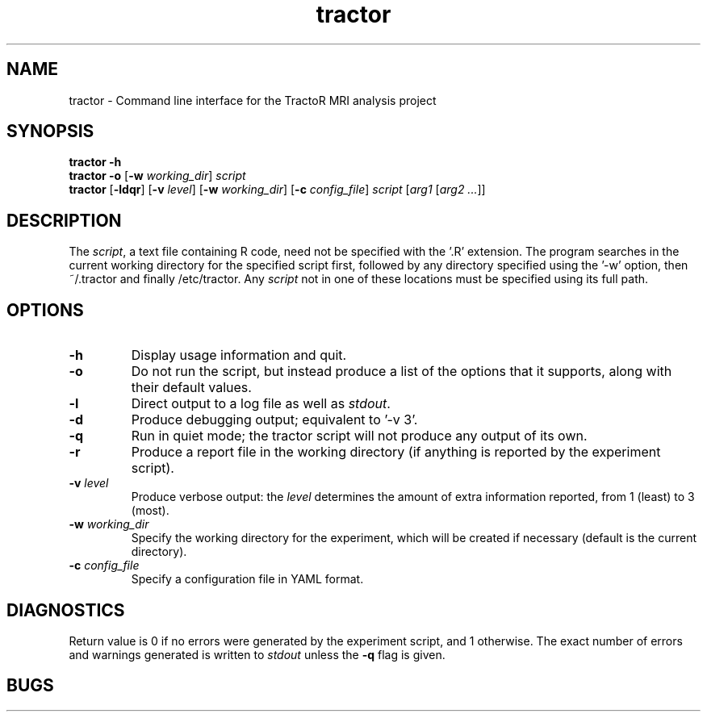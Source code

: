 .TH "tractor" 1

.SH NAME
tractor \- Command line interface for the TractoR MRI analysis project

.SH SYNOPSIS
.B tractor \-h
.br
.B tractor \-o \fR[\fB\-w \fIworking_dir\fR]\fB \fIscript\fB
.br
.B tractor \fR[\fB\-ldqr\fR] [\fB\-v \fIlevel\fR] [\fB\-w \fIworking_dir\fR] [\fB\-c \fIconfig_file\fR] \fIscript \fR[\fIarg1\fB \fR[\fIarg2 ...\fR]]\fB

.SH DESCRIPTION
The \fIscript\fR, a text file containing R code, need not be specified with the '\.R' extension. The program searches in the current working directory for the specified script first, followed by any directory specified using the '-w' option, then ~/\.tractor and finally /etc/tractor. Any \fIscript\fR not in one of these locations must be specified using its full path.

.SH OPTIONS
.TP
.B \-h
Display usage information and quit.
.TP
.B \-o
Do not run the script, but instead produce a list of the options that it supports, along with their default values.
.TP
.B \-l
Direct output to a log file as well as \fIstdout\fR.
.TP
.B \-d
Produce debugging output; equivalent to '\-v 3'.
.TP
.B \-q
Run in quiet mode; the tractor script will not produce any output of its own.
.TP
.B \-r
Produce a report file in the working directory (if anything is reported by the experiment script).
.TP
.B \-v \fIlevel\fB
Produce verbose output: the \fIlevel\fR determines the amount of extra information reported, from 1 (least) to 3 (most).
.TP
.B \-w \fIworking_dir\fB
Specify the working directory for the experiment, which will be created if necessary (default is the current directory).
.TP
.B \-c \fIconfig_file\fB
Specify a configuration file in YAML format.

.SH DIAGNOSTICS
Return value is 0 if no errors were generated by the experiment script, and 1 otherwise. The exact number of errors and warnings generated is written to \fIstdout\fR unless the \fB\-q\fR flag is given.

.SH BUGS

